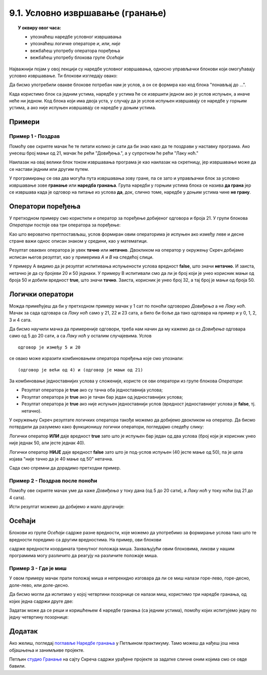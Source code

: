 
~~~~~~~~~~~~~~~~~~~~~~~~~~~~~~~~~
9.1. Условно извршавање (гранање)
~~~~~~~~~~~~~~~~~~~~~~~~~~~~~~~~~

.. topic:: У оквиру овог часа: 
            
            - упознаћеш наредбе условног извршавања
            - упознаћеш логичке операторе *и*, *или*, *није*
            - вежбаћеш употребу оператора поређења 
            - вежбаћеш употребу блокова групе *Осећаји*


.. |ako_onda|          image:: ../../_images/S3_opste/ako_onda.png
.. |ako_onda_inace|    image:: ../../_images/S3_opste/ako_onda_inace.png

Најважнији појам у овој лекцији су наредбе условног извршавања, односно управљачки блокови који омогућавају условно извршавање. Ти блокови изглeдају овако:


.. image:: ../../_images/S3_08_grananje/BlokoviGrananja.png
    :width: 400px   
    :align: center


Да бисмо употребили овакве блокове потребан нам је услов, а он се формира као код блока "понављај до ...".

Када користимо блок |ako_onda| са једним устима, наредбе у устима ће се извршити једном ако је услов испуњен, а иначе неће ни једном. Код блока |ako_onda_inace| који има двоја уста, у случају да је услов испуњен извршавају се наредбе у горњим устима, а ако није испуњен извршавају се наредбе у доњим устима.

Примери
-------

Пример 1 - Поздрав
''''''''''''''''''

Помоћу ове скрипте мачак ће те питати колико је сати да би знао како да те поздрави у наставку програма. Ако унесеш број мањи од 21, мачак ће рећи "Довиђења.", а у супротном ће рећи "Лаку ноћ."

.. image:: ../../_images/S3_08_grananje/if_primer1.png
    :width: 400px   
    :align: center
 
Наилазак на овај велики блок током извршавања програма је као наилазак на скретницу, јер извршавање може да се настави једним или другим путем.

.. image:: ../../_images/S3_08_grananje/skretnica.png
    :width: 600px   
    :align: center

У програмирању се ова два могућа пута извршавања зову гране, па се зато и управљачки блок за условно извршавање зове **гранање** или **наредба гранања**. Група наредби у горњим устима блока се назива **да грана** јер се извршава када је одговор на питање из услова **да**, док, слично томе, наредбе у доњим устима чине **не грану**. 

Оператори поређења
------------------

У претходном примеру смо користили и оператор за поређење добијеног одговора и броја 21. У групи блокова *Оператори* постоје ова три оператора за поређење:

.. image:: ../../_images/S3_08_grananje/ManjeOd.png
    :width: 150px   
.. image:: ../../_images/S3_08_grananje/JednakoSa.png
    :width: 150px   
.. image:: ../../_images/S3_08_grananje/VeceOd.png
    :width: 150px   

Као што вероватно претпостављаш, услов формиран овим операторима је испуњен ако између леве и десне стране важи однос описан знаком у средини, као у математици.

Резултат оваквих оператора је увек **тачно** или **нетачно**. Двокликом на оператор у окружењу Скреч добијамо исписан његов резултат, као у примерима *A* и *B* на следећој слици.

.. image:: ../../_images/S3_08_grananje/VrednostOperatora.png
    :width: 500px   
    :align: center

У примеру А видимо да је резултат испитивања испуњености услова вредност **false**, што значи **нетачно**. И заиста, нетачно је да су бројеви 20 и 50 једнаки. У примеру B испитивали смо да ли је број који је унео корисник мањи од броја 50 и добили вредност **true**, што значи **тачно**. Заиста, корисник је унео број 32, а тај број је мањи од броја 50.

Логички оператори
-----------------

Можда примећујеш да би у претходном примеру мачак у 1 сат по поноћи одговорио *Довиђења* а не *Лаку ноћ*. Мачак за сада одговара са *Лаку ноћ* само у 21, 22 и 23 сата, а било би боље да тако одговара на пример и у 0, 1, 2, 3 и 4 сата.

Да бисмо научили мачка да примереније одговори, треба нам начин да му кажемо да са *Довиђења* одговара само од 5 до 20 сати, а са *Лаку ноћ* у осталим случајевима. Услов

::

    одговор је између 5 и 20

се овако може изразити комбиновањем оператора поређења које смо упознали:

::

    (одговор је већи од 4) и (одговор је мањи од 21)

За комбиновање једноставнијих услова у сложеније, користе се ови оператори из групе блокова *Оператори*:

.. |And| image:: ../../_images/S3_08_grananje/OperatorI.png
    :width: 150px
.. |Or| image:: ../../_images/S3_08_grananje/OperatorIli.png
    :width: 150px
.. |Not| image:: ../../_images/S3_08_grananje/OperatorNije.png
    :width: 120px


- Резултат оператора |And| је **true** ако су тачна оба једноставнија услова;
- Резултат оператора |Or| је **true** ако је тачан бар један од једноставнијих услова;
- Резултат оператора |Not| је **true** ако није испуњен једноставнији услов (вредност једноставнијег услова је **false**, тј. нетачно).


У окружењеу Скреч резултате логичких оператора такође можемо да добијемо двокликом на оператор. Да бисмо потврдили да разумемо како функционишу логички оператори, погледајмо следећу слику:

.. image:: ../../_images/S3_08_grananje/LogickiOpPrimer.png
   :width: 500px
   :align: center

Логички оператор **ИЛИ** даје вредност **true** зато што је испуњен бар један од два услова (број који је корисник унео није једнак 50, али јесте једнак 40). 

Логички оператор **НИЈЕ** даје вредност **false** зато што је под-услов испуњен (40 јесте мање од 50), па је цела изјава "није тачно да је 40 мање од 50" нетачна. 


Сада смо спремни да дорадимо претходни пример.

Пример 2 - Поздрав после поноћи
'''''''''''''''''''''''''''''''

Помоћу ове скрипте мачак уме да каже *Довиђења* у току дана (од 5 до 20 сати), а *Лаку ноћ* у току ноћи (од 21 до 4 сата).

.. image:: ../../_images/S3_08_grananje/if_primer2a.png
    :width: 600px   
    :align: center

Исти резултат можемо да добијемо и мало другачије:

.. image:: ../../_images/S3_08_grananje/if_primer2b.png
    :width: 600px   
    :align: center

Осећаји
-------

Блокови из групе *Осећаји* садрже разне вредности, које можемо да употребимо за формирање услова тако што те вредности поредимо са другим вредностима. На пример, ови блокови

.. image:: ../../_images/S3_08_grananje/misx.png
    :width: 100px   
.. image:: ../../_images/S3_08_grananje/misy.png
    :width: 100px   

садрже вредности координата тренутног положаја миша. Захваљујући овим блоковима, ликови у нашим програмима могу различито да реагују на различите положаје миша.

Пример 3 - Где је миш
'''''''''''''''''''''

У овом примеру мачак прати положај миша и непрекидно изговара да ли се миш налази горе-лево, горе-десно, доле-лево, или доле-десно. 

Да бисмо могли да испитамо у којој четвртини позорнице се налази миш, користимо три наредбе гранања, од којих једна садржи друге две:

.. image:: ../../_images/S3_08_grananje/if_primer3a.png
    :width: 300px   
    :align: center
    
Задатак може да се реши и коришћењем 4 наредбе гранања (са једним устима), помоћу којих испитујемо једну по једну четвртину позорнице:

.. image:: ../../_images/S3_08_grananje/if_primer3b.png
    :width: 400px   
    :align: center

 
                                                                    

Додатак
-------

Ако желиш, погледај `поглавље Наредбе гранања <https://petlja.org/biblioteka/r/lekcije/scratch3-praktikum/scratch3-grananje>`_ у Петљином практикуму. Тамо можеш да нађеш још нека објашњења и занимљиве пројекте.

Петљин `студио Гранање <https://scratch.mit.edu/studios/24292223>`_ на сајту Скреча садржи урађене пројекте за задатке сличне оним којима смо се овде бавили.
